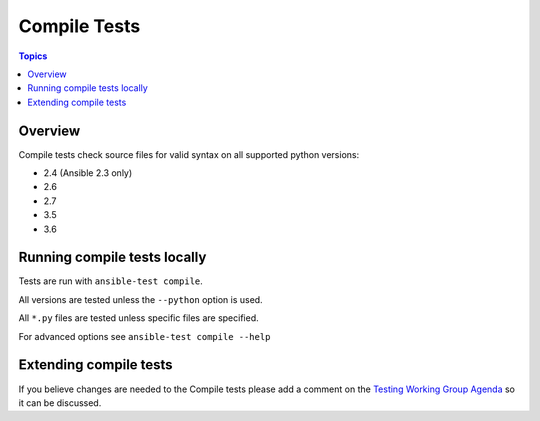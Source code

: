 *************
Compile Tests
*************

.. contents:: Topics

Overview
========

Compile tests check source files for valid syntax on all supported python versions:

- 2.4 (Ansible 2.3 only)
- 2.6
- 2.7
- 3.5
- 3.6

Running compile tests locally
=============================

Tests are run with ``ansible-test compile``.

All versions are tested unless the ``--python`` option is used.

All ``*.py`` files are tested unless specific files are specified.

For advanced options see ``ansible-test compile --help``

Extending compile tests
=======================

If you believe changes are needed to the Compile tests please add a comment on the `Testing Working Group Agenda <https://github.com/ansible/community/blob/master/MEETINGS.md>`_ so it can be discussed.
